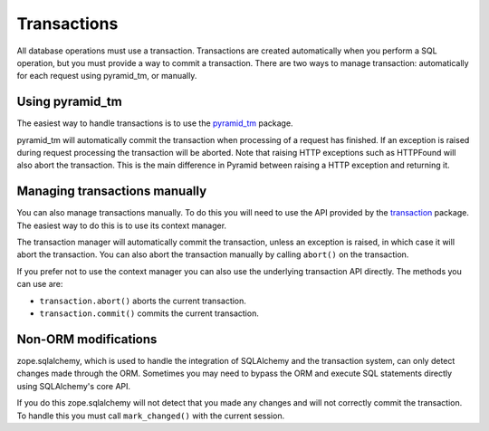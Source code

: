 Transactions
============

All database operations must use a transaction. Transactions are created
automatically when you perform a SQL operation, but you must provide a way to
commit a transaction. There are two ways to manage transaction: automatically
for each request using pyramid_tm, or manually.

Using pyramid_tm
----------------

The easiest way to handle transactions is to use the `pyramid_tm
<https://pypi.python.org/pypi/zope.sqlalchemy>`_ package.

.. code-block:: python
   :linenos:

   def main():
       config = Configurator()
       config.include('pyramid_tm')
       config.include('pyramid_sqlalchemy')

pyramid_tm will automatically commit the transaction when processing of a
request has finished. If an exception is raised during request processing the
transaction will be aborted. Note that raising HTTP exceptions such as
HTTPFound will also abort the transaction. This is the main difference in
Pyramid between raising a HTTP exception and returning it.


Managing transactions manually
------------------------------

You can also manage transactions manually. To do this you will need to use the
API provided by the `transaction <https://pypi.python.org/pypi/transaction>`_
package. The easiest way to do this is to use its context manager.

.. code-block:: python
   :linenos:

   import transaction
   from pyramid_sqlalchemy import Session
   from .model import MyModel

   def my_func():
       with transaction.manager:
           Session.query(MyModel).update({'active': False})


The transaction manager will automatically commit the transaction, unless an
exception is raised, in which case it will abort the transaction. You can also
abort the transaction manually by calling ``abort()`` on the transaction.

.. code-block:: python
   :linenos:

   import transaction
   from pyramid_sqlalchemy import Session
   from .model import MyModel

   def my_func():
       with transaction.manager as tx:
           Session.query(MyModel).update({'active': False})
           if something_bad_happened:
               tx.abort()

If you prefer not to use the context manager you can also use the underlying
transaction API directly. The methods you can use are:

* ``transaction.abort()`` aborts the current transaction.
* ``transaction.commit()`` commits the current transaction.

.. code-block:: python
   :linenos:

   import transaction
   from pyramid_sqlalchemy import Session
   from .model import MyModel

   def my_func():
       Session.query(MyModel).update({'active': False})
       if something_bad_happened:
           tx.abort()
       else:
           tx.commit()


Non-ORM modifications
---------------------

zope.sqlalchemy, which is used to handle the integration of SQLAlchemy and
the transaction system, can only detect changes made through the ORM. Sometimes
you may need to bypass the ORM and execute SQL statements directly using SQLAlchemy's
core API.

.. code-block:: python
   :linenos:

   from pyramid_sqlalchemy import Session
   from myapp.models import MyModel

   # Execute an UPDATE query directly, without using the ORM
   Session.query(MyModel).update({'active': False})

If you do this zope.sqlalchemy will not detect that you made any changes and
will not correctly commit the transaction. To handle this you must call
``mark_changed()`` with the current session.

.. code-block:: python
   :linenos:
   :emphasize-lines: 2,7

   from pyramid_sqlalchemy import Session
   from zope.sqlalchemy import mark_changed
   from myapp.models import MyModel

   session = Session()
   session.query(MyModel).update({'active': False})
   mark_changed(session)
